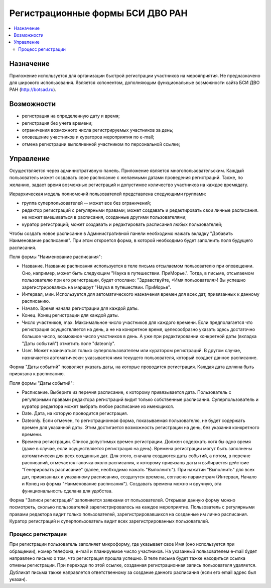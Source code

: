 =================================
Регистрационные формы БСИ ДВО РАН 
=================================

.. contents:: :local:


Назначение
----------

Приложение используется для организации быстрой регистрации 
участников на мерояприятия. 
Не предназначено для широкого использования. Является копонентом, дополняющим 
функциональные возможности сайта БСИ ДВО РАН (http://botsad.ru).

Возможности
-----------

- регистрация на определенную дату и время;
- регистрация без учета времени;
- ограничения возможного числа регистрируемых участников за день;
- оповещение участников и кураторов мероприятия по e-mail;
- отмена регистрации выполненной участником по персональной ссылке;

Управление
----------

Осуществляется через административную панель.
Приложение является многопользовательским. Каждый пользователь может создавать свое расписание с желаемыми
датами проведения регистраций. Также, по желанию, задает время возможных регистраций и допустимое количество
участников на каждое время\дату. 

Иерархическая модель полномочий пользователей представлена следующими группами:

- группа суперпользователей -- может все без ограничений;
- редактор регистраций с регулярными правами; может создавать и редактировать свои личные расписания. не может вмешиваться в расписания, созданные другими пользователями;
- куратор регистраций; может создавать и редактировать расписания любых пользователей;

Чтобы создать новое расписание в Административной панели необходимо нажать вкладку "Добавить Наименование расписания". При этом откроется форма, в которой необходимо будет заполнить поля будущего расписания.

Поля формы "Наименование расписания":

- Название. Название расписания используется в теле письма отсылаемом пользователю при оповещении. Оно, например, может быть следующим "Наука в путешествии. ПриМорье.". Тогда, в письме, отсылаемом пользователю при его регистрации, будет отослано: "Здравствуйте, <Имя пользователя>!  Вы успешно зарегистрировались на маршрут "Наука в путешествии. ПриМорье". 

- Интервал, мин. Используется для автоматического назначения времен для всех дат, привязанных к данному расписанию.
- Начало. Время начала регистрации для каждой даты. 
- Конец. Конец регистрации для каждой даты. 
- Число участников, max. Максимальное число участников для каждого времени.  Если предполагается что регистрация осуществляется на день, а не на конкретное время, целесообразно указать здесь достаточно большое число, возможное число участников в день. А уже при редактировании конкретной даты (вкладка "Даты событий") отметить поле "dateonly".

- User. Может назначаться только суперпользователем или куратором регистраций. В другом случае, назначается автоматически: указывается имя текущего пользователя, который создает данное расписание. 

Форма "Даты событий" позволяет указать даты, на которые проводится регистрация. Каждая дата должна быть привязана к расписанию.

Поля формы "Даты событий":

- Расписание. Выберите из перечня расписание, к которому привязывается дата. Пользователь с регулярными правами редактора регистраций видит только собственные расписания. Суперпользователь и куратор редактора может выбрать любое расписание из имеющихся.
- Date. Дата, на которую проводится регистрация. 
- Dateonly. Если отмечен, то регистрационная форма, показываемая пользователю, не будет содержать времен для указанной даты. Этим достигается возможность регистрации на день, без указания конкретного времени.

- Времена регистрации. Список допустимых времен регистрации. Должен содержать хотя бы одно время (даже в случае, если осуществляется регистрация на день). Времена регистрации могут быть заполнены автоматически для всех созданных дат. Для этого, сначала создаются даты событий, а потом, в перечне расписаний, отмечается галочка около расписания, к которому привязаны даты и выбирается действие "Генерировать расписание" (далее, необходимо нажать "Выполнить"). При нажатии "Выполнить" для всех дат, привязанных к указанному расписанию, создатутся времена, согласно параметрам (Интервал, Начало и Конец из формы "Наименование расписания"). Создавать времена можно и вручную, эта функциональность сделана для удобства. 

Форма "Записи регистраций" заполняется заявками от пользователей. Открывая данную форму можно посмотреть, сколько пользователей зарегистрировалось на каждое мероприятие. Пользователь с регулярными правами редактора видит только пользователей, зарегистрировавшихся на созданные им лично расписания. Куратор регистраций и суперпользователь видит всех зарегистрированных пользователей. 


Процесс регистрации
===================

При регистрации пользователь заполняет микроформу, где указывает свое Имя (оно используется при обращении), номер телефона, e-mail и планируемое число участников. На указанный пользователем e-mail будет направлено письмо о том, что регистрация прошла успешно. В теле письма будет тажке находиться ссылка отмены регистрации. При переходе по этой ссылке, созданная регистрационная запись пользователя удаляется. 
Дубликат письма также направлется ответственному за создание данного расписания (если его email адрес был указан).

